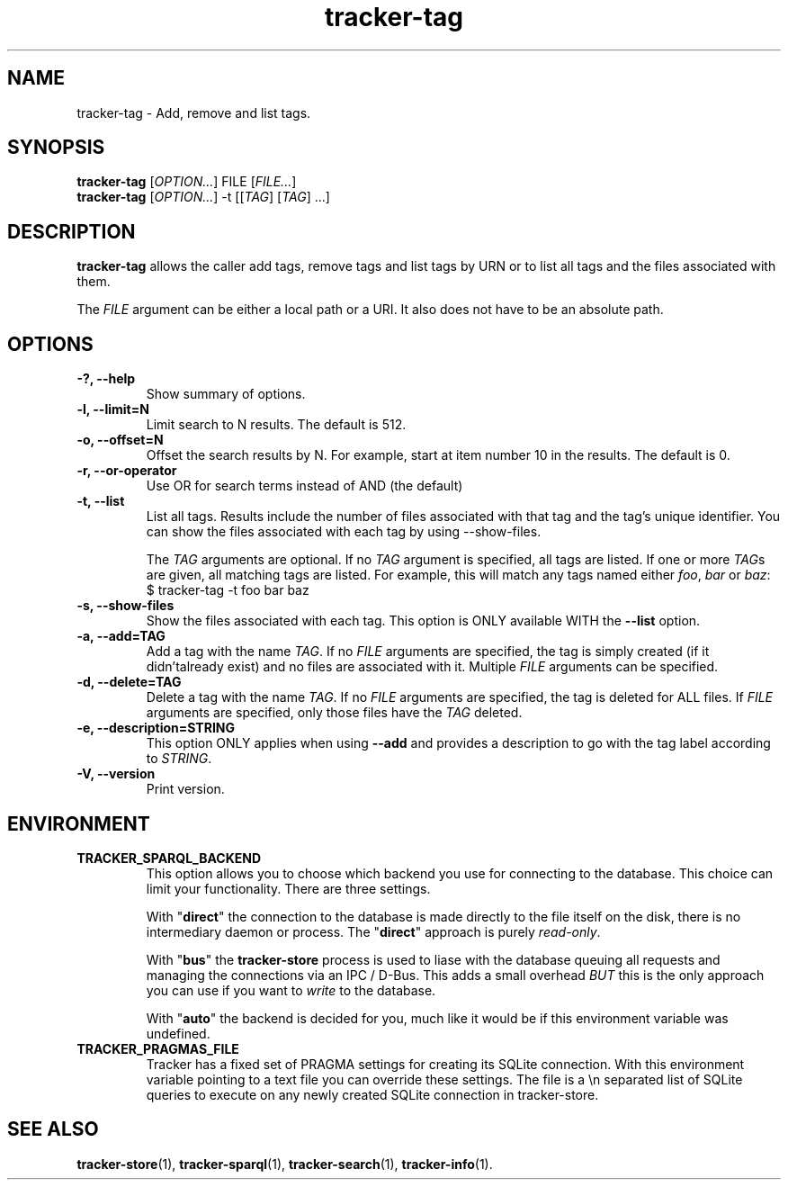 .TH tracker-tag 1 "July 2009" GNU "User Commands"

.SH NAME
tracker-tag \- Add, remove and list tags.

.SH SYNOPSIS
\fBtracker-tag\fR [\fIOPTION...\fR] FILE [\fIFILE...\fR]
.nf
\fBtracker-tag\fR [\fIOPTION...\fR] -t [[\fITAG\fR] [\fITAG\fR] ...\fR]
.fi

.SH DESCRIPTION
.B tracker-tag
allows the caller add tags, remove tags and list tags by URN or to
list all tags and the files associated with them.

The \fIFILE\fR argument can be either a local path or a URI. It also
does not have to be an absolute path.

.SH OPTIONS
.TP
.B \-?, \-\-help
Show summary of options.
.TP
.B \-l, \-\-limit=N
Limit search to N results. The default is 512.
.TP
.B \-o, \-\-offset=N
Offset the search results by N. For example, start at item number 10
in the results. The default is 0.
.TP
.B \-r, \-\-or-operator
Use OR for search terms instead of AND (the default)
.TP
.B \-t, \-\-list
List all tags. Results include the number of files associated with
that tag and the tag's unique identifier. You can show the files
associated with each tag by using --show-files.

The \fITAG\fR arguments are optional. If no \fITAG\fR argument
is specified, all tags are listed. If one or more \fITAG\fRs are
given, all matching tags are listed. For example, this will match any
tags named either \fIfoo\fR, \fIbar\fR or \fIbaz\fR:
.nf
.BR
$ tracker-tag -t foo bar baz
.fi

.TP
.B \-s, \-\-show-files
Show the files associated with each tag. This option is ONLY available
WITH the
.B --list
option.
.TP
.B \-a, \-\-add=TAG
Add a tag with the name \fITAG\fR. If no \fIFILE\fR arguments are
specified, the tag is simply created (if it didn'talready exist) and
no files are associated with it. Multiple \fIFILE\fR arguments can be
specified.
.TP
.B \-d, \-\-delete=TAG
Delete a tag with the name \fITAG\fR. If no \fIFILE\fR arguments are
specified, the tag is deleted for ALL files. If \fIFILE\fR arguments
are specified, only those files have the \fITAG\fR deleted.
.TP
.B \-e, \-\-description=STRING
This option ONLY applies when using
.B \-\-add
and provides a description to go with the tag label according to
\fISTRING\fR.
.TP
.B \-V, \-\-version
Print version.

.SH ENVIRONMENT
.TP
.B TRACKER_SPARQL_BACKEND
This option allows you to choose which backend you use for connecting
to the database. This choice can limit your functionality. There are
three settings.

With "\fBdirect\fR" the connection to the database is made directly to
the file itself on the disk, there is no intermediary daemon or
process. The "\fBdirect\fR" approach is purely \fIread-only\fR.

With "\fBbus\fR" the \fBtracker-store\fR process is used to liase with
the database queuing all requests and managing the connections via an
IPC / D-Bus. This adds a small overhead \fIBUT\fR this is the only
approach you can use if you want to \fIwrite\fR to the database.

With "\fBauto\fR" the backend is decided for you, much like it would
be if this environment variable was undefined.

.TP
.B TRACKER_PRAGMAS_FILE
Tracker has a fixed set of PRAGMA settings for creating its SQLite connection.
With this environment variable pointing to a text file you can override these
settings. The file is a \\n separated list of SQLite queries to execute on any
newly created SQLite connection in tracker-store.

.SH SEE ALSO
.BR tracker-store (1),
.BR tracker-sparql (1),
.BR tracker-search (1),
.BR tracker-info (1).

